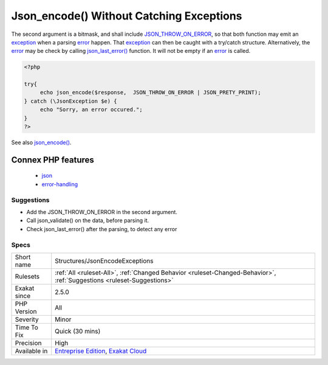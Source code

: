 .. _structures-jsonencodeexceptions:

.. _json\_encode()-without-catching-exceptions:

Json_encode() Without Catching Exceptions
+++++++++++++++++++++++++++++++++++++++++

.. meta\:\:
	:description:
		Json_encode() Without Catching Exceptions: json_encode() and json_decode() should use the exception system, to detect invalid JSON syntax.
	:twitter:card: summary_large_image
	:twitter:site: @exakat
	:twitter:title: Json_encode() Without Catching Exceptions
	:twitter:description: Json_encode() Without Catching Exceptions: json_encode() and json_decode() should use the exception system, to detect invalid JSON syntax
	:twitter:creator: @exakat
	:twitter:image:src: https://www.exakat.io/wp-content/uploads/2020/06/logo-exakat.png
	:og:image: https://www.exakat.io/wp-content/uploads/2020/06/logo-exakat.png
	:og:title: Json_encode() Without Catching Exceptions
	:og:type: article
	:og:description: json_encode() and json_decode() should use the exception system, to detect invalid JSON syntax
	:og:url: https://php-tips.readthedocs.io/en/latest/tips/Structures/JsonEncodeExceptions.html
	:og:locale: en
  `json_encode() <https://www.php.net/json_encode>`_ and `json_decode() <https://www.php.net/json_decode>`_ should use the `exception <https://www.php.net/exception>`_ system, to detect invalid JSON syntax. 

The second argument is a bitmask, and shall include `JSON_THROW_ON_ERROR <https://www.php.net/JSON_THROW_ON_ERROR>`_, so that both function may emit an `exception <https://www.php.net/exception>`_ when a parsing `error <https://www.php.net/error>`_ happen. That `exception <https://www.php.net/exception>`_ can then be caught with a try/catch structure.
Alternatively, the `error <https://www.php.net/error>`_ may be check by calling `json_last_error() <https://www.php.net/json_last_error>`_ function. It will not be empty if an `error <https://www.php.net/error>`_ is called.

.. code-block:: php
   
   <?php
   
   try{
   	echo json_encode($response,  JSON_THROW_ON_ERROR | JSON_PRETY_PRINT);
   } catch (\JsonException $e) {
   	echo "Sorry, an error occured.";
   }
   ?>

See also `json_encode() <https://www.php.net/manual/en/function.json-encode.php>`_.

Connex PHP features
-------------------

  + `json <https://php-dictionary.readthedocs.io/en/latest/dictionary/json.ini.html>`_
  + `error-handling <https://php-dictionary.readthedocs.io/en/latest/dictionary/error-handling.ini.html>`_


Suggestions
___________

* Add the JSON_THROW_ON_ERROR in the second argument.
* Call json_validate() on the data, before parsing it.
* Check json_last_error() after the parsing, to detect any error




Specs
_____

+--------------+-------------------------------------------------------------------------------------------------------------------------+
| Short name   | Structures/JsonEncodeExceptions                                                                                         |
+--------------+-------------------------------------------------------------------------------------------------------------------------+
| Rulesets     | :ref:`All <ruleset-All>`, :ref:`Changed Behavior <ruleset-Changed-Behavior>`, :ref:`Suggestions <ruleset-Suggestions>`  |
+--------------+-------------------------------------------------------------------------------------------------------------------------+
| Exakat since | 2.5.0                                                                                                                   |
+--------------+-------------------------------------------------------------------------------------------------------------------------+
| PHP Version  | All                                                                                                                     |
+--------------+-------------------------------------------------------------------------------------------------------------------------+
| Severity     | Minor                                                                                                                   |
+--------------+-------------------------------------------------------------------------------------------------------------------------+
| Time To Fix  | Quick (30 mins)                                                                                                         |
+--------------+-------------------------------------------------------------------------------------------------------------------------+
| Precision    | High                                                                                                                    |
+--------------+-------------------------------------------------------------------------------------------------------------------------+
| Available in | `Entreprise Edition <https://www.exakat.io/entreprise-edition>`_, `Exakat Cloud <https://www.exakat.io/exakat-cloud/>`_ |
+--------------+-------------------------------------------------------------------------------------------------------------------------+


